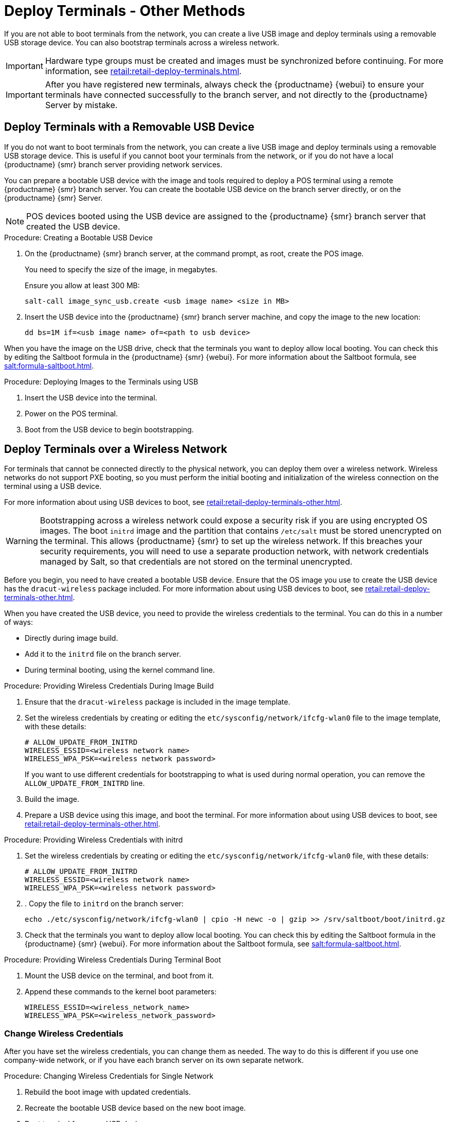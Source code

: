 [[retail.deployterminals.other]]
= Deploy Terminals - Other Methods


If you are not able to boot terminals from the network, you can create a live USB image and deploy terminals using a removable USB storage device.
You can also bootstrap terminals across a wireless network.

[IMPORTANT]
====
Hardware type groups must be created and images must be synchronized before continuing.
For more information, see xref:retail:retail-deploy-terminals.adoc[].
====

[IMPORTANT]
====
After you have registered new terminals, always check the {productname} {webui} to ensure your terminals have connected successfully to the branch server, and not directly to the {productname} Server by mistake.
====



== Deploy Terminals with a Removable USB Device

If you do not want to boot terminals from the network, you can create a live USB image and deploy terminals using a removable USB storage device.
This is useful if you cannot boot your terminals from the network, or if you do not have a local {productname} {smr} branch server providing network services.

You can prepare a bootable USB device with the image and tools required to deploy a POS terminal using a remote {productname} {smr} branch server.
You can create the bootable USB device on the branch server directly, or on the {productname} {smr} Server.

[NOTE]
====
POS devices booted using the USB device are assigned to the {productname} {smr} branch server that created the USB device.
====



.Procedure: Creating a Bootable USB Device
. On the {productname} {smr} branch server, at the command prompt, as root, create the POS image.
+
You need to specify the size of the image, in megabytes.
+
Ensure you allow at least 300{nbsp}MB:
+
----
salt-call image_sync_usb.create <usb image name> <size in MB>
----
. Insert the USB device into the {productname} {smr} branch server machine, and copy the image to the new location:
+
----
dd bs=1M if=<usb image name> of=<path to usb device>
----


When you have the image on the USB drive, check that the terminals you want to deploy allow local booting.
You can check this by editing the Saltboot formula in the {productname} {smr} {webui}.
For more information about the Saltboot formula, see xref:salt:formula-saltboot.adoc[].



.Procedure: Deploying Images to the Terminals using USB
. Insert the USB device into the terminal.
. Power on the POS terminal.
. Boot from the USB device to begin bootstrapping.



== Deploy Terminals over a Wireless Network

For terminals that cannot be connected directly to the physical network, you can deploy them over a wireless network.
Wireless networks do not support PXE booting, so you must perform the initial booting and initialization of the wireless connection on the terminal using a USB device.

For more information about using USB devices to boot, see xref:retail:retail-deploy-terminals-other.adoc[].


[WARNING]
====
Bootstrapping across a wireless network could expose a security risk if you are using encrypted OS images.
The boot ``initrd`` image and the partition that contains ``/etc/salt`` must be stored unencrypted on the terminal.
This allows {productname} {smr} to set up the wireless network.
If this breaches your security requirements, you will need to use a separate production network, with network credentials managed by Salt, so that credentials are not stored on the terminal unencrypted.
====


Before you begin, you need to have created a bootable USB device.
Ensure that the OS image you use to create the USB device has the ``dracut-wireless`` package included.
For more information about using USB devices to boot, see xref:retail:retail-deploy-terminals-other.adoc[].

When you have created the USB device, you need to provide the wireless credentials to the terminal.
You can do this in a number of ways:

* Directly during image build.
* Add it to the ``initrd`` file on the branch server.
* During terminal booting, using the kernel command line.


.Procedure: Providing Wireless Credentials During Image Build
. Ensure that the ``dracut-wireless`` package is included  in the image template.
. Set the wireless credentials by creating or editing the ``etc/sysconfig/network/ifcfg-wlan0`` file to the image template, with these details:
+
----
# ALLOW_UPDATE_FROM_INITRD
WIRELESS_ESSID=<wireless network name>
WIRELESS_WPA_PSK=<wireless network password>
----
If you want to use different credentials for bootstrapping to what is used during normal operation, you can remove the ``ALLOW_UPDATE_FROM_INITRD`` line.
. Build the image.
. Prepare a USB device using this image, and boot the terminal.
    For more information about using USB devices to boot, see xref:retail:retail-deploy-terminals-other.adoc[].



.Procedure: Providing Wireless Credentials with initrd
. Set the wireless credentials by creating or editing the ``etc/sysconfig/network/ifcfg-wlan0`` file, with these details:
+
----
# ALLOW_UPDATE_FROM_INITRD
WIRELESS_ESSID=<wireless network name>
WIRELESS_WPA_PSK=<wireless network password>
----
. . Copy the file to ``initrd`` on the branch server:
+
----
echo ./etc/sysconfig/network/ifcfg-wlan0 | cpio -H newc -o | gzip >> /srv/saltboot/boot/initrd.gz
----
. Check that the terminals you want to deploy allow local booting.
  You can check this by editing the Saltboot formula in the {productname} {smr} {webui}.
  For more information about the Saltboot formula, see xref:salt:formula-saltboot.adoc[].



.Procedure: Providing Wireless Credentials During Terminal Boot
. Mount the USB device on the terminal, and boot from it.
. Append these commands to the kernel boot parameters:
+
----
WIRELESS_ESSID=<wireless_network_name>
WIRELESS_WPA_PSK=<wireless_network_password>
----



=== Change Wireless Credentials

After you have set the wireless credentials, you can change them as needed.
The way to do this is different if you use one company-wide network, or if you have each branch server on its own separate network.



.Procedure: Changing Wireless Credentials for Single Network
. Rebuild the boot image with updated credentials.
. Recreate the bootable USB device based on the new boot image.
. Boot terminal from new USB device.



.Procedure: Changing Wireless Credentials for Multiple Networks
. In the [path]``/srv/salt/`` directory, create a salt state called ``update-terminal-credentials.sls``, and enter the new wireless network credentials:
+
----
/etc/sysconfig/network/ifcfg-wlan0
  file.managed:
   - contents: |
        WIRELESS_ESSID=<wireless_network_name>
        WIRELESS_WPA_PSK=<wireless_network_password>
# regenerate initrd
  cmd.run:
  - name: 'mkinitrd'
----
. Apply the Salt state to the terminal:
+
----
salt <terminal_salt_name> state.apply update-terminal-credentials
----

[NOTE]
====
If you are using a separate network for the boot phase, the managed file might need to be renamed, or extended to [path]``/etc/sysconfig/network/initrd-ifcfg-wlan0``.
====



=== Use Multiple Wireless Networks

You can configure terminals to use a different set of wireless credentials during the boot process, to what they use during normal operation.

If you provide wireless credentials using ``initrd`` files, you can create two different files, one for use during boot called ``initrd-ifcfg-wlan0``, and the other for use during normal operation, called ``ifcfg-wlan0``.

Alternatively, you can use custom Salt states to manage wireless credentials with ``saltboot-hook``.

First of all, you need to set the wireless details for normal operation.
This will become the default settings.
Then you can specify a second Salt state with the wireless details for use during the boot procedure.


.Procedure: Using Different Wireless Credentials for Production Network
. Write a custom Salt state named ``/srv/salt/saltboot_hook.sls`` containing the wireless details for normal operation.
    This Salt state is applied by Saltboot after the system image is deployed.
+
----
{% set root = salt['environ.get']('NEWROOT') %}
{{ root }}/etc/sysconfig/network/ifcfg-wlan0:
  file.managed:
   - contents: |
        WIRELESS_ESSID=<wireless_network_name>
        WIRELESS_WPA_PSK=<wireless_network_password>
    - require:
      - saltboot: saltboot_fstab
    - require_in:
      - saltboot: boot_system
----


[NOTE]
====
The boot phase supports only WPA2 PSK wireless configuration.
Salt-managed production configuration supports all features supported by all major operating systems.
====



== Deploy Terminals and Auto-Accept Keys

You can configure {productname} to automatically accept the keys of newly deployed terminals.
This is achieved using Salt grains.

[IMPORTANT]
====
Automatically accepting keys is less secure than manually checking and accepting keys.
Only use this method on trusted networks.
====

There are three different ways you can configure auto-signed grains:

* Configure Saltboot to send automatically signed grains once and then delete them.
To do this, append the Saltboot configuration to an existing ``initrd``.
* Choose to keep the automatically signed grains on the Salt client.
To do this, include the configuration file in the image source before the client image is built.
After booting, the auto-signed grain is stored on the client as a regular Salt grain.
* Configure Saltboot during PXE boot using kernel parameters.

When you have configured Saltboot using one of these methods, you need to configure the {productname} Server to accept them.



.Procedure: Configuring Saltboot to Send Auto-Signed Grain Once
. On the branch server, create a configuration file called [path]``/etc/salt/minion.d/autosign-grains-onetime.conf``.
. Edit the new configuration file with these details.
  You can use any value you like as the auto-sign key:
+
----
# create the grain
grains:
    autosign_key: <AUTOSIGN_KEY>

# send the grain as part of auth request
autosign_grains:
    - autosign_key
----
. At the command prompt, add the new configuration file to the existing ``initrd``:
+
----
echo ./etc/salt/minion.d/autosign-grains-onetime.conf | /
cpio -H newc -o | gzip >> /srv/saltboot/boot/initrd.gz
----



.Procedure: Configuring Saltboot to Keep Auto-Signed Grains
. In the location where the image source is built, such as a build host or source repository, create a configuration file called [path]``etc/salt/minion.d/autosign-grains.conf``.
. Edit the new configuration file with these details.
  You can use any value you like as the auto-sign key:
+
----
# create the grain
grains:
    autosign_key: <AUTOSIGN_KEY>

# send the grain as part of auth request
autosign_grains:
    - autosign_key
----



.Procedure: Configuring Saltboot to Auto-Sign During PXE Boot
. Configure the PXE formula to specify these kernel parameters during booting:
+
----
SALT_AUTOSIGN_GRAINS=autosign_key:<AUTOSIGN_KEY>
----
. PXE boot the Salt client.
  The formula creates the [path]``./etc/salt/minion.d/autosign-grains-onetime.conf`` configuration file and passes it to ``initrd``.


When you have configured Saltboot using one of these methods, you need to configure the server to accept them.
The server stores the autosign keys in a file within the [path]``/etc/salt/master.d/`` directory.
You can enable auto-signing by creating an auto-sign file that contains the key you created when you configured Saltboot.



.Procedure: Configuring the Server to Auto-Accept
. On the {productname} Server, open the master configuration file in the [path]``/etc/salt/master.d/`` directory, and add or edit this line:
+
----
autosign_grains_dir: /etc/salt/autosign_grains
----
. Create a file at [path]``/etc/salt/autosign_grains/autosign_key``, that contains the auto-sign key you specified with Saltboot:
+
----
<AUTOSIGN_KEY>
----
  For multiple keys, put each one on a new line.


For more information about configuring the server to automatically accept grains, see https://docs.saltstack.com/en/latest/topics/tutorials/autoaccept_grains.html.
